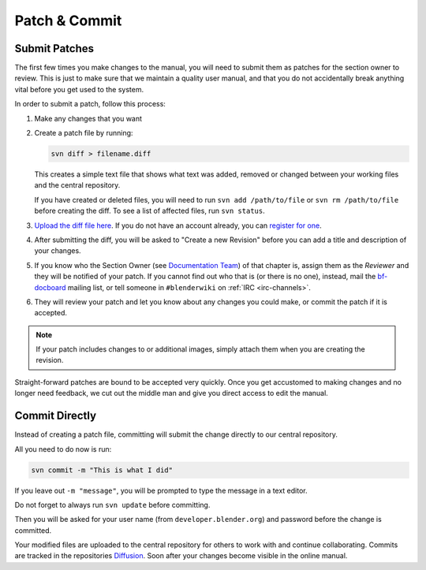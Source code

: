 
**************
Patch & Commit
**************

Submit Patches
==============

The first few times you make changes to the manual,
you will need to submit them as patches for the section owner to review.
This is just to make sure that we maintain a quality user manual,
and that you do not accidentally break anything vital before you get used to the system.

In order to submit a patch, follow this process:

#. Make any changes that you want
#. Create a patch file by running:

   .. code-block:: sh

      svn diff > filename.diff

   This creates a simple text file that shows what text was added,
   removed or changed between your working files and the central repository.

   If you have created or deleted files, you will need to run ``svn add /path/to/file``
   or ``svn rm /path/to/file`` before creating the diff. To see a list of affected files, run ``svn status``.
#. `Upload the diff file here <https://developer.blender.org/differential/diff/create/>`__.
   If you do not have an account already,
   you can `register for one <https://developer.blender.org/auth/register/>`__.
#. After submitting the diff, you will be asked to "Create a new Revision"
   before you can add a title and description of your changes.
#. If you know who the Section Owner
   (see `Documentation Team <https://developer.blender.org/project/profile/53>`__) of that chapter is,
   assign them as the *Reviewer* and they will be notified of your patch.
   If you cannot find out who that is (or there is no one),
   instead, mail the `bf-docboard <https://lists.blender.org/mailman/listinfo/bf-docboard>`__ mailing list,
   or tell someone in ``#blenderwiki`` on :ref:`IRC <irc-channels>`.
#. They will review your patch and let you know about any changes you could make,
   or commit the patch if it is accepted.

.. note::

   If your patch includes changes to or additional images,
   simply attach them when you are creating the revision.


Straight-forward patches are bound to be accepted very quickly.
Once you get accustomed to making changes and no longer need feedback,
we cut out the middle man and give you direct access to edit the manual.


Commit Directly
===============

Instead of creating a patch file, committing will submit the change directly to our central repository.

All you need to do now is run:

.. code-block:: sh

   svn commit -m "This is what I did"

If you leave out ``-m "message"``, you will be prompted to type the message in a text editor.

Do not forget to always run ``svn update`` before committing.

Then you will be asked for your user name (from ``developer.blender.org``)
and password before the change is committed.

Your modified files are uploaded to the central repository for others to work with and continue collaborating.
Commits are tracked in the repositories `Diffusion <https://developer.blender.org/diffusion/BM/>`__.
Soon after your changes become visible in the online manual.
